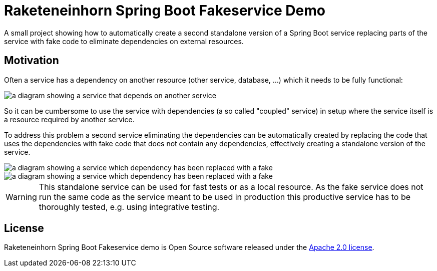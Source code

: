 = Raketeneinhorn Spring Boot Fakeservice Demo

A small project showing how to automatically create a second standalone version of a Spring Boot service replacing
parts of the service with fake code to eliminate dependencies on external resources.

== Motivation

Often a service has a dependency on another resource (other service, database, …) which it needs to be fully functional:

image::docs/images/coupled_service.png[a diagram showing a service that depends on another service,align=center]

So it can be cumbersome to use the service with dependencies (a so called "coupled" service) in setup where the service
itself is a resource required by another service.

To address this problem a second service eliminating the dependencies can be automatically created by replacing the code
that uses the dependencies with fake code that does not contain any dependencies, effectively creating a standalone
version of the service.

ifdef::env-github[]
++++
<p align="center">
    on github:
    <img src="docs/images/faked_dependency.png">
</p>
++++
endif::[]

ifndef::env-github[]
image::docs/images/faked_dependency.png[a diagram showing a service which dependency has been replaced with a fake,align=center]
endif::[]

image::docs/images/faked_dependency.png[a diagram showing a service which dependency has been replaced with a fake,align=center]

WARNING: This standalone service can be used for fast tests or as a local resource. As the fake service does not run the
same code as the service meant to be used in production this productive service has to be thoroughly tested, e.g. using
integrative testing.

== License

Raketeneinhorn Spring Boot Fakeservice demo is Open Source software released under the
https://www.apache.org/licenses/LICENSE-2.0.html[Apache 2.0 license].